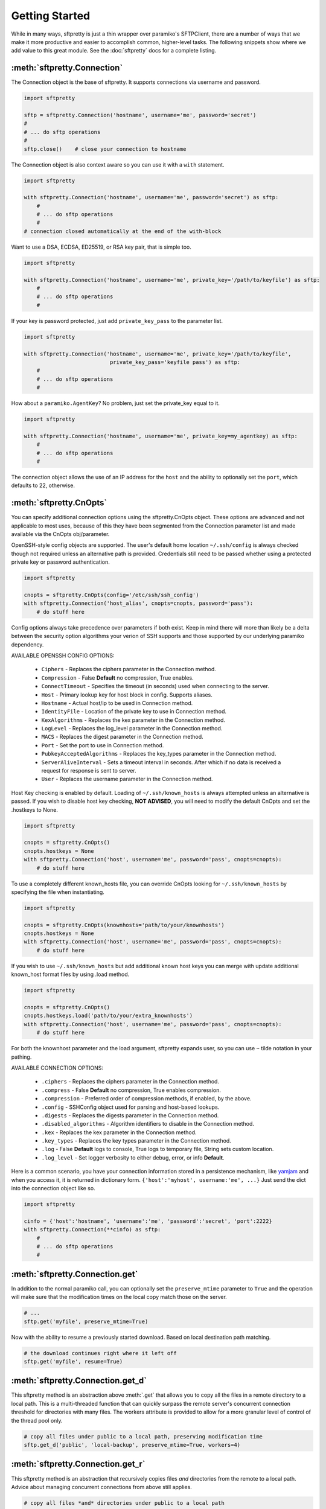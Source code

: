Getting Started
===============

While in many ways, sftpretty is just a thin wrapper over paramiko's SFTPClient,
there are a number of ways that we make it more productive and easier to
accomplish common, higher-level tasks. The following snippets show where we
add value to this great module. See the :doc:`sftpretty` docs for a complete
listing.


:meth:`sftpretty.Connection`
----------------------------
The Connection object is the base of sftpretty. It supports connections via
username and password.

.. code-block:: python

    import sftpretty

    sftp = sftpretty.Connection('hostname', username='me', password='secret')
    #
    # ... do sftp operations
    #
    sftp.close()    # close your connection to hostname

The Connection object is also context aware so you can use it with a ``with``
statement.

.. code-block:: python

    import sftpretty

    with sftpretty.Connection('hostname', username='me', password='secret') as sftp:
        #
        # ... do sftp operations
        #
    # connection closed automatically at the end of the with-block

Want to use a DSA, ECDSA, ED25519, or RSA key pair, that is simple too.

.. code-block:: python

    import sftpretty

    with sftpretty.Connection('hostname', username='me', private_key='/path/to/keyfile') as sftp:
        #
        # ... do sftp operations
        #

If your key is password protected, just add ``private_key_pass`` to the parameter list.

.. code-block:: python

    import sftpretty

    with sftpretty.Connection('hostname', username='me', private_key='/path/to/keyfile',
                               private_key_pass='keyfile pass') as sftp:
        #
        # ... do sftp operations
        #

How about a ``paramiko.AgentKey``? No problem, just set the private_key equal to it.

.. code-block:: python

    import sftpretty

    with sftpretty.Connection('hostname', username='me', private_key=my_agentkey) as sftp:
        #
        # ... do sftp operations
        #

The connection object allows the use of an IP address for the ``host`` and the
ability to optionally set the ``port``, which defaults to 22, otherwise.


:meth:`sftpretty.CnOpts`
------------------------
You can specify additional connection options using the sftpretty.CnOpts
object. These options are advanced and not applicable to most uses, because of
this they have been segmented from the Connection parameter list and made
available via the CnOpts obj/parameter.

OpenSSH-style config objects are supported. The user's default home location
``~/.ssh/config`` is always checked though not required unless an alternative
path is provided. Credentials still need to be passed whether using a protected
private key or password authentication.

.. code-block:: python

    import sftpretty

    cnopts = sftpretty.CnOpts(config='/etc/ssh/ssh_config')
    with sftpretty.Connection('host_alias', cnopts=cnopts, password='pass'):
        # do stuff here

Config options always take precedence over parameters if both exist. Keep in
mind there will more than likely be a delta between the security option
algorithms your verion of SSH supports and those supported by our underlying
paramiko dependency.

AVAILABLE OPENSSH CONFIG OPTIONS:
 
  * ``Ciphers`` - Replaces the ciphers parameter in the Connection method.
  * ``Compression`` - False **Default** no compression, True enables.
  * ``ConnectTimeout`` - Specifies the timeout (in seconds) used when
    connecting to the server.
  * ``Host`` - Primary lookup key for host block in config. Supports aliases.
  * ``Hostname`` - Actual host/ip to be used in Connection method.
  * ``IdentityFile`` - Location of the private key to use in Connection method.
  * ``KexAlgorithms`` - Replaces the kex parameter in the Connection method.
  * ``LogLevel`` - Replaces the log_level parameter in the Connection method.
  * ``MACS`` - Replaces the digest parameter in the Connection method.
  * ``Port`` - Set the port to use in Connection method.
  * ``PubkeyAcceptedAlgorithms`` - Replaces the key_types parameter in the
    Connection method.
  * ``ServerAliveInterval`` - Sets a timeout interval in seconds. After
    which if no data is received a request for response is sent to server.
  * ``User`` - Replaces the username parameter in the Connection method.

Host Key checking is enabled by default. Loading of ``~/.ssh/known_hosts`` is
always attempted unless an alternative is passed. If you wish to disable host
key checking, **NOT ADVISED**, you will need to modify the default CnOpts and
set the .hostkeys to None.

.. code-block:: python

    import sftpretty

    cnopts = sftpretty.CnOpts()
    cnopts.hostkeys = None
    with sftpretty.Connection('host', username='me', password='pass', cnopts=cnopts):
        # do stuff here

To use a completely different known_hosts file, you can override CnOpts looking
for ``~/.ssh/known_hosts`` by specifying the file when instantiating.

.. code-block:: python

    import sftpretty

    cnopts = sftpretty.CnOpts(knownhosts='path/to/your/knownhosts')
    cnopts.hostkeys = None
    with sftpretty.Connection('host', username='me', password='pass', cnopts=cnopts):
        # do stuff here

If you wish to use ``~/.ssh/known_hosts`` but add additional known host keys
you can merge with update additional known_host format files by using .load
method.

.. code-block:: python

    import sftpretty

    cnopts = sftpretty.CnOpts()
    cnopts.hostkeys.load('path/to/your/extra_knownhosts')
    with sftpretty.Connection('host', username='me', password='pass', cnopts=cnopts):
        # do stuff here

For both the knownhost parameter and the load argument, sftpretty expands user, so
you can use ``~`` tilde notation in your pathing.

AVAILABLE CONNECTION OPTIONS:

  * ``.ciphers`` - Replaces the ciphers parameter in the Connection method.
  * ``.compress`` - False **Default** no compression, True enables
    compression.
  * ``.compression`` - Preferred order of compression methods, if enabled, by
    the above.
  * ``.config`` - SSHConfig object used for parsing and host-based lookups.
  * ``.digests`` - Replaces the digests parameter in the Connection method.
  * ``.disabled_algorithms`` - Algorithm identifiers to disable in the
    Connection method.
  * ``.kex`` - Replaces the kex parameter in the Connection method.
  * ``.key_types`` - Replaces the key types parameter in the Connection method.
  * ``.log`` - False **Default** logs to console, True logs to temporary file,
    String sets custom location.
  * ``.log_level`` - Set logger verbosity to either debug, error, or
    info **Default**.

Here is a common scenario, you have your connection information stored in a
persistence mechanism, like `yamjam <https://yamjam.rtfd.org/>`_ and when you access
it, it is returned in dictionary form. ``{'host':'myhost', username:'me', ...}``
Just send the dict into the connection object like so.

.. code-block:: python

    import sftpretty

    cinfo = {'host':'hostname', 'username':'me', 'password':'secret', 'port':2222}
    with sftpretty.Connection(**cinfo) as sftp:
        #
        # ... do sftp operations
        #


:meth:`sftpretty.Connection.get`
--------------------------------
In addition to the normal paramiko call, you can optionally set the
``preserve_mtime`` parameter to ``True`` and the operation will make sure that
the modification times on the local copy match those on the server.

.. code-block:: python

    # ...
    sftp.get('myfile', preserve_mtime=True)

Now with the ability to resume a previously started download. Based on local
destination path matching.

.. code-block:: python

    # the download continues right where it left off
    sftp.get('myfile', resume=True)


:meth:`sftpretty.Connection.get_d`
----------------------------------
This sftpretty method is an abstraction above :meth:`.get` that allows you to
copy all the files in a remote directory to a local path. This is a
multi-threaded function that can quickly surpass the remote server's concurrent
connection threshold for directories with many files. The workers attribute is
provided to allow for a more granular level of control of the thread pool only.

.. code-block:: python

    # copy all files under public to a local path, preserving modification time
    sftp.get_d('public', 'local-backup', preserve_mtime=True, workers=4)


:meth:`sftpretty.Connection.get_r`
----------------------------------
This sftpretty method is an abstraction that recursively copies files *and*
directories from the remote to a local path. Advice about managing concurrent
connections from above still applies.

.. code-block:: python

    # copy all files *and* directories under public to a local path
    sftp.get_r('public', 'local-backup', preserve_mtime=True, workers=16)


:meth:`sftpretty.Connection.put`
--------------------------------
In addition to the normal paramiko call, you can optionally set the
``preserve_mtime`` parameter to ``True`` and the operation will make sure that
the modification times on the server copy match those on the local.

.. code-block:: python

    # copy myfile, to the current working directory on the server,
    # preserving modification time
    sftp.put('myfile', preserve_mtime=True)

Now with the ability to resume a prematurely ended upload. Based on remote
destination path matching.

.. code-block:: python

    # save a bit and a byte, continue existing upload
    sftp.put('myfile', resume=True)


:meth:`sftpretty.Connection.put_d`
----------------------------------
The opposite of :meth:`.get_d`, put_d allows you to copy the contents of a
local directory to a remote one via SFTP. This is multi-threaded function that
can quickly surpass the remote server's concurrent connection threshold. The
workers attribute is provided to allow for a more granular level of control of
the thread pool only.

.. code-block:: python

    # copy files from images, to remote static/images directory,
    # preserving modification times on files
    sftp.put_d('images', 'static/images', preserve_mtime=True, workers=6)


:meth:`sftpretty.Connection.put_r`
----------------------------------
This method copies all files *and* directories from a local path to a remote
path. It creates directories, and happily succeeds even if the target
directories already exist. Advice about managing concurrent connections from
above still applies.

.. code-block:: python

    # recursively copy files + directories from local static, to remote static,
    # preserving modification times on directories and files
    sftp.put_r('static', 'static', preserve_mtime=True, workers=12)


:meth:`sftpretty.Connection.cd`
-------------------------------
This method is a with-context capable version of :meth:`.chdir`. Restoring the
original directory when the ``with`` statement goes out of scope. It can be
called with a remote directory to temporarily change to.

.. code-block:: python

    with sftp.cd('static'):     # now in ./static
        sftp.chdir('here')      # now in ./static/here
        sftp.chdir('there')     # now in ./static/here/there
    # now back to the original current working directory

Or it can be called without a remote directory to just act as a bookmark you
want to return to later.

.. code-block:: python

    with sftp.cd():             # still in .
        sftp.chdir('static')    # now in ./static
        sftp.chdir('here')      # now in ./static/here
    # now back to the original current working directory


:meth:`sftpretty.Connection.chmod`
----------------------------------
:meth:`.chmod` is a wrapper around paramiko's except for the fact it will
takes an integer representation of the octal mode. No leading 0 or 0o
wanted. We know it's suppose to be an octal, but who really remembers that?

This way it is just like a command line ``chmod 644 readme.txt``
::

    user group other
    rwx  rwx   rwx
    421  421   421

    user  - read/write = 4+2 = 6
    group - read       = 4   = 4
    other - read       = 4   = 4

.. code-block:: python

    sftp.chmod('readme.txt', 644)


:meth:`sftpretty.Connection.chown`
----------------------------------
Allows you to specify just, gid, uid or both. If either gid or uid is None
*default*, then sftpretty does a stat to get the current ids and uses that to
fill in the missing parameter because the underlying paramiko method requires
that you explicitly set both.

**NOTE** uid and gid are integers and relative to each system. Just because you
are uid 102 on your local system, a uid of 102 on the remote system most likely
won't be your login. You will need to do some homework to make sure that you
are setting these values as you intended.


:attr:`sftpretty.Connection.pwd`
--------------------------------
Returns the current working directory. It returns the result of
:meth:`.normalize` but makes your code and intention easier to read.
Paramiko has a method, :meth:`.getcwd`, that we expose, but that method
returns ``None`` if :meth:`.chdir` has not been called prior.

.. code-block:: python

    ...
    >>> print(sftp.getcwd())
    None
    >>> sftp.pwd
    u'/home/test'


:meth:`sftpretty.Connection.listdir`
------------------------------------
The difference here is that sftpretty's version returns a sorted list, by
filename, instead of paramiko's arbitrary order.

.. code-block:: python

    ...
    >>> sftp.listdir()
    [u'pub', u'readme.sym', u'readme.txt']


:meth:`sftpretty.Connection.listdir_attr`
-----------------------------------------
The difference here is that sftpretty's version returns a sorted list, by
SFTPAttribute.filename, instead of paramiko's arbitrary order.

.. code-block:: python

    ...
    >>> for attr in sftp.listdir_attr():
    ...     print attr.filename, attr
    ...
    pub        dr-xrwxr-x   1 501      502             5 19 May 23:22 pub
    readme.sym lrwxr-xr-x   1 501      502            10 21 May 23:29 readme.sym
    readme.txt -r--r--r--   1 501      502          8192 26 May 23:32 readme.txt


:meth:`sftpretty.Connection.mkdir`
----------------------------------
Just like :meth:`.chmod`, the mode is an integer representation of the octal
number to use. Just like the unix cmd, `chmod` you use 744 not 0744 or 0o744.

.. code-block:: python

    ...
    sftp.mkdir('show', mode=644)  # user r/w, group and other read-only


:meth:`sftpretty.Connection.mkdir_p`
-------------------------------------
A common scenario where you need to create all directories in a path as
needed, setting their mode, if created. Mode argument works just like
:meth:`.chmod`, that is an integer representation of the mode you want.

.. code-block:: python

    ...
    sftp.mkdir_p('pub/show/off')  # will make all non-existing directories


:meth:`sftpretty.Connection.isdir`
----------------------------------
A distillation of stat module attributes returning a simple True/False
for directory confirmation.

.. code-block:: python

    ...
    >>> sftp.isdir('pub')
    True


:meth:`sftpretty.Connection.isfile`
-----------------------------------
A distillation of stat module attributes returning a simple True/False
for file confirmation.

.. code-block:: python

    ...
    >>> sftp.isfile('pub')
    False


:meth:`sftpretty.Connection.readlink`
-------------------------------------
The underlying paramiko method can return either an absolute or a relative path.
sftpretty forces this to always be an absolute path by laundering the result with
a :meth:`.normalize` before returning.

.. code-block:: python

    ...
    >>> sftp.readlink('readme.sym')
    u'/home/test/readme.txt'


:meth:`sftpretty.Connection.exists`
-----------------------------------
Returns True if a remote object exists.

.. code-block:: python

    ...
    >>> sftp.exists('readme.txt')   # a file
    True
    >>> sftp.exists('pub')          # a dir
    True


:meth:`sftpretty.Connection.lexists`
------------------------------------
Like :meth:`.exists`, but returns True for a broken symbolic link.


:meth:`sftpretty.Connection.truncate`
-------------------------------------
Like the underlying `.truncate` method, but sftpretty returns the file's new
size after the operation.

.. code-block:: python

    ...
    >>> sftp.truncate('readme.txt', 4096)
    4096


:meth:`sftpretty.Connection.remotetree`
---------------------------------------
A powerful method that can recursively *default* walk a **remote** directory
structure and store the tree as a dictionary in ``{directory: [(subdir,
localdir/subdir),]}`` form. Used in :meth:`.get_r`.

.. code-block:: python

    import sftpretty

    >>> with sftpretty.Connection('hostname', username='me', password='secret') as sftp:
            directories = {}
            sftp.remotetree(directories, '/', '/tmp')
    >>> directories
    {'/': [('/archives', '/tmp/archives'),
           ('/incoming', '/tmp/incoming'),
           ('/outgoing', '/tmp/outgoing')
          ],
     '/incoming': [('/incoming/amrs', '/tmp/incoming/amrs'),
                   ('/incoming/ffopc', '/tmp/incoming/ffopc'),
                   ('/incoming/gpb', '/tmp/incoming/gpb'),
                   ('/incoming/mgmp', '/tmp/incoming/mgmp'),
                   ('/incoming/temp', '/tmp/incoming/temp')
                  ]
    }


:attr:`sftpretty.Connection.sftp_client`
----------------------------------------
Don't like how we have modified a paramiko method? Use this attribute to get
at the original version. Our goal is to augment not supplant paramiko.


:func:`sftpretty.localtree`
---------------------------
Similar to :meth:`sftpretty.Connection.remotetree` except that it walks a
**local** directory structure. It has the same output format and likewise
stores the resulting tree in a dictionary.

.. code-block:: python

    import sftpretty

    >>> directories = {}
    >>> sftpretty.localtree(directories, '/home/user/downloads', '/tmp')
    >>> directories
    {'/home/user/downloads': [('/home/user/downloads/percona', '/tmp/downloads/percona'),
                              ('/home/user/downloads/wallstreet', '/tmp/downloads/wallstreet')
                             ]
    }


:func:`sftpretty.st_mode_to_int`
--------------------------------
Converts an octal mode result back to an integer representation. The information
returned in SFTPAttribute object ``.stat(*fname*).st_mode`` contains extra
things you probably don't care about, in a form that has been converted from
octal to int so you won't recognize it at first. This function clips the extra
bits and hands you the file mode in a way you'll recognize.

.. code-block:: python

    >>> attr = sftp.stat('readme.txt')
    >>> attr.st_mode
    33188
    >>> sftpretty.st_mode_to_int(attr.st_mode)
    644
